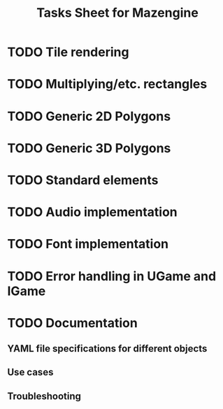 #+title: Tasks Sheet for Mazengine

* TODO Tile rendering
* TODO Multiplying/etc. rectangles
* TODO Generic 2D Polygons
* TODO Generic 3D Polygons
* TODO Standard elements
* TODO Audio implementation
* TODO Font implementation
* TODO Error handling in UGame and IGame
* TODO Documentation
** YAML file specifications for different objects
** Use cases
** Troubleshooting
